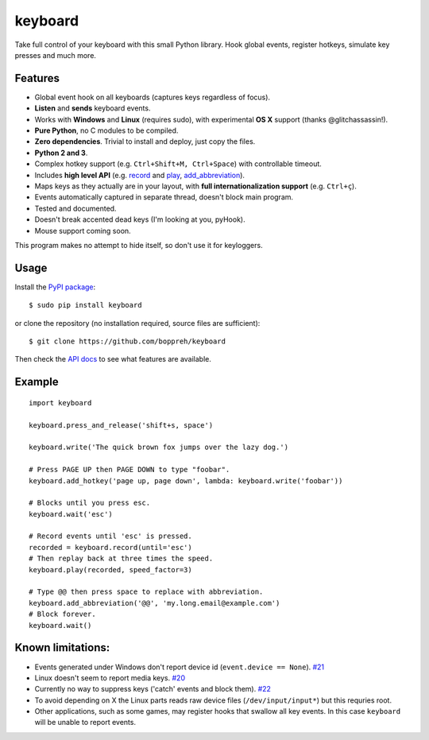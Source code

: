 keyboard
========

Take full control of your keyboard with this small Python library. Hook
global events, register hotkeys, simulate key presses and much more.

Features
--------

-  Global event hook on all keyboards (captures keys regardless of
   focus).
-  **Listen** and **sends** keyboard events.
-  Works with **Windows** and **Linux** (requires sudo), with
   experimental **OS X** support (thanks @glitchassassin!).
-  **Pure Python**, no C modules to be compiled.
-  **Zero dependencies**. Trivial to install and deploy, just copy the
   files.
-  **Python 2 and 3**.
-  Complex hotkey support (e.g. ``Ctrl+Shift+M, Ctrl+Space``) with
   controllable timeout.
-  Includes **high level API** (e.g. `record <#keyboard.record>`__ and
   `play <#keyboard.play>`__,
   `add\_abbreviation <#keyboard.add_abbreviation>`__).
-  Maps keys as they actually are in your layout, with **full
   internationalization support** (e.g. ``Ctrl+ç``).
-  Events automatically captured in separate thread, doesn't block main
   program.
-  Tested and documented.
-  Doesn't break accented dead keys (I'm looking at you, pyHook).
-  Mouse support coming soon.

This program makes no attempt to hide itself, so don't use it for
keyloggers.

Usage
-----

Install the `PyPI package <https://pypi.python.org/pypi/keyboard/>`__:

::

    $ sudo pip install keyboard

or clone the repository (no installation required, source files are
sufficient):

::

    $ git clone https://github.com/boppreh/keyboard

Then check the `API docs <https://github.com/boppreh/keyboard#api>`__ to
see what features are available.

Example
-------

::

    import keyboard

    keyboard.press_and_release('shift+s, space')

    keyboard.write('The quick brown fox jumps over the lazy dog.')

    # Press PAGE UP then PAGE DOWN to type "foobar".
    keyboard.add_hotkey('page up, page down', lambda: keyboard.write('foobar'))

    # Blocks until you press esc.
    keyboard.wait('esc')

    # Record events until 'esc' is pressed.
    recorded = keyboard.record(until='esc')
    # Then replay back at three times the speed.
    keyboard.play(recorded, speed_factor=3)

    # Type @@ then press space to replace with abbreviation.
    keyboard.add_abbreviation('@@', 'my.long.email@example.com')
    # Block forever.
    keyboard.wait()

Known limitations:
------------------

-  Events generated under Windows don't report device id
   (``event.device == None``).
   `#21 <https://github.com/boppreh/keyboard/issues/21>`__
-  Linux doesn't seem to report media keys.
   `#20 <https://github.com/boppreh/keyboard/issues/20>`__
-  Currently no way to suppress keys ('catch' events and block them).
   `#22 <https://github.com/boppreh/keyboard/issues/22>`__
-  To avoid depending on X the Linux parts reads raw device files
   (``/dev/input/input*``) but this requries root.
-  Other applications, such as some games, may register hooks that
   swallow all key events. In this case ``keyboard`` will be unable to
   report events.


